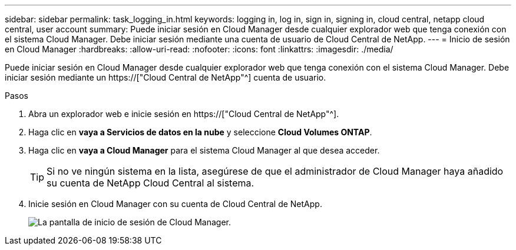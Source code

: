 ---
sidebar: sidebar 
permalink: task_logging_in.html 
keywords: logging in, log in, sign in, signing in, cloud central, netapp cloud central, user account 
summary: Puede iniciar sesión en Cloud Manager desde cualquier explorador web que tenga conexión con el sistema Cloud Manager. Debe iniciar sesión mediante una cuenta de usuario de Cloud Central de NetApp. 
---
= Inicio de sesión en Cloud Manager
:hardbreaks:
:allow-uri-read: 
:nofooter: 
:icons: font
:linkattrs: 
:imagesdir: ./media/


[role="lead"]
Puede iniciar sesión en Cloud Manager desde cualquier explorador web que tenga conexión con el sistema Cloud Manager. Debe iniciar sesión mediante un https://["Cloud Central de NetApp"^] cuenta de usuario.

.Pasos
. Abra un explorador web e inicie sesión en https://["Cloud Central de NetApp"^].
. Haga clic en *vaya a Servicios de datos en la nube* y seleccione *Cloud Volumes ONTAP*.
. Haga clic en *vaya a Cloud Manager* para el sistema Cloud Manager al que desea acceder.
+

TIP: Si no ve ningún sistema en la lista, asegúrese de que el administrador de Cloud Manager haya añadido su cuenta de NetApp Cloud Central al sistema.

. Inicie sesión en Cloud Manager con su cuenta de Cloud Central de NetApp.
+
image:screenshot_login.gif["La pantalla de inicio de sesión de Cloud Manager."]


